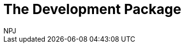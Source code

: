 :doctitle: The Development Package
:doccode: espd-v3.3.0-prod-010
:author: NPJ
:authoremail: nicole-anne.paterson-jones@ext.ec.europa.eu
:docdate: October 2023